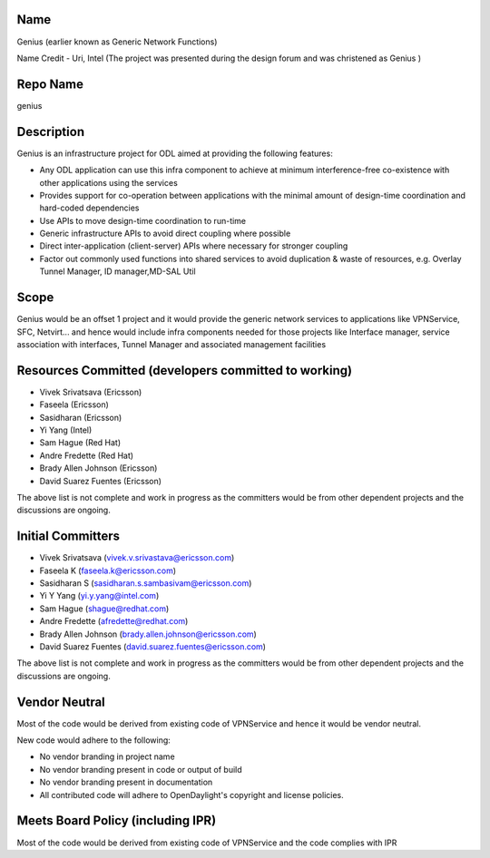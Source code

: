 Name
----

Genius (earlier known as Generic Network Functions)

Name Credit - Uri, Intel (The project was presented during the design
forum and was christened as Genius )

Repo Name
---------

genius

Description
-----------

Genius is an infrastructure project for ODL aimed at providing the
following features:

-  Any ODL application can use this infra component to achieve at
   minimum interference-free co-existence with other applications using
   the services
-  Provides support for co-operation between applications with the
   minimal amount of design-time coordination and hard-coded
   dependencies
-  Use APIs to move design-time coordination to run-time
-  Generic infrastructure APIs to avoid direct coupling where possible
-  Direct inter-application (client-server) APIs where necessary for
   stronger coupling
-  Factor out commonly used functions into shared services to avoid
   duplication & waste of resources, e.g. Overlay Tunnel Manager, ID
   manager,MD-SAL Util

.. figure:: Genius.jpg
   :alt: Genius.jpg

Scope
-----

Genius would be an offset 1 project and it would provide the generic
network services to applications like VPNService, SFC, Netvirt... and
hence would include infra components needed for those projects like
Interface manager, service association with interfaces, Tunnel Manager
and associated management facilities

Resources Committed (developers committed to working)
-----------------------------------------------------

-  Vivek Srivatsava (Ericsson)
-  Faseela (Ericsson)
-  Sasidharan (Ericsson)
-  Yi Yang (Intel)
-  Sam Hague (Red Hat)
-  Andre Fredette (Red Hat)
-  Brady Allen Johnson (Ericsson)
-  David Suarez Fuentes (Ericsson)

The above list is not complete and work in progress as the committers
would be from other dependent projects and the discussions are ongoing.

Initial Committers
------------------

-  Vivek Srivatsava (vivek.v.srivastava@ericsson.com)
-  Faseela K (faseela.k@ericsson.com)
-  Sasidharan S (sasidharan.s.sambasivam@ericsson.com)
-  Yi Y Yang (yi.y.yang@intel.com)
-  Sam Hague (shague@redhat.com)
-  Andre Fredette (afredette@redhat.com)
-  Brady Allen Johnson (brady.allen.johnson@ericsson.com)
-  David Suarez Fuentes (david.suarez.fuentes@ericsson.com)

The above list is not complete and work in progress as the committers
would be from other dependent projects and the discussions are ongoing.

Vendor Neutral
--------------

Most of the code would be derived from existing code of VPNService and
hence it would be vendor neutral.

New code would adhere to the following:

-  No vendor branding in project name
-  No vendor branding present in code or output of build
-  No vendor branding present in documentation
-  All contributed code will adhere to OpenDaylight's copyright and
   license policies.

Meets Board Policy (including IPR)
----------------------------------

Most of the code would be derived from existing code of VPNService and
the code complies with IPR